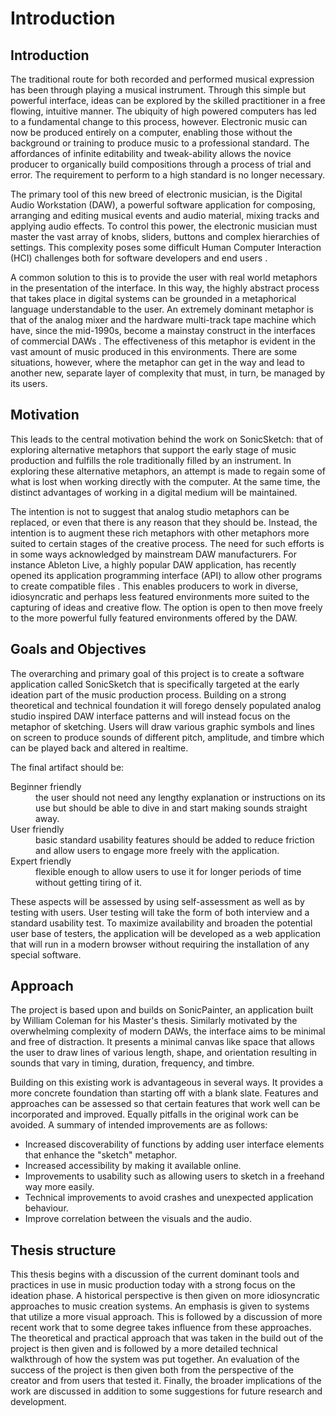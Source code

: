 #+BIBLIOGRAPHY: ../bibliography/mmt-thesis-tidyup.bib
* Introduction
# Purpose: introduce the topics under discussion, summarise work completed give thesis structure

** Introduction
The traditional route for both recorded and performed musical expression has
been through playing a musical instrument. Through this simple but powerful
interface, ideas can be explored by the skilled practitioner in a free flowing,
intuitive manner. The ubiquity of high powered computers has led to a
fundamental change to this process, however. Electronic music can now be
produced entirely on a computer, enabling those without the background or
training to produce music to a professional standard. The affordances of
infinite editability and tweak-ability allows the novice producer to organically
build compositions through a process of trial and error. The requirement to
perform to a high standard is no longer necessary.

The primary tool of this new breed of electronic musician, is the Digital Audio
Workstation (DAW), a powerful software application for composing, arranging and
editing musical events and audio material, mixing tracks and applying audio
effects. To control this power, the electronic musician must master the vast
array of knobs, sliders, buttons and complex hierarchies of settings. This
complexity poses some difficult Human Computer Interaction (HCI) challenges both
for software developers and end users \cite{duignan_abstraction_2010}.

A common solution to this is to provide the user with real world metaphors in
the presentation of the interface. In this way, the highly abstract process that
takes place in digital systems can be grounded in a metaphorical language
understandable to the user. An extremely dominant metaphor is that of the analog
mixer and the hardware multi-track tape machine which have, since the mid-1990s,
become a mainstay construct in the interfaces of commercial DAWs
\cite{bell_journal_2015}. The effectiveness of this metaphor is evident in the
vast amount of music produced in this environments. There are some situations,
however, where the metaphor can get in the way and lead to another new, separate
layer of complexity that must, in turn, be managed by its users.

** Motivation
This leads to the central motivation behind the work on SonicSketch: that of
exploring alternative metaphors that support the early stage of music production
and fulfills the role traditionally filled by an instrument. In exploring these
alternative metaphors, an attempt is made to regain some of what is lost when
working directly with the computer. At the same time, the distinct advantages of
working in a digital medium will be maintained.

The intention is not to suggest that analog studio metaphors can be replaced, or
even that there is any reason that they should be. Instead, the intention is to
augment these rich metaphors with other metaphors more suited to certain stages
of the creative process. The need for such efforts is in some ways acknowledged
by mainstream DAW manufacturers. For instance Ableton Live, a highly popular DAW
application, has recently opened its application programming interface (API) to
allow other programs to create compatible files \cite{ableton_live_2017}. This
enables producers to work in diverse, idiosyncratic and perhaps less featured
environments more suited to the capturing of ideas and creative flow. The option
is open to then move freely to the more powerful fully featured environments
offered by the DAW.

** Goals and Objectives
The overarching and primary goal of this project is to create a software
application called SonicSketch that is specifically targeted at the early
ideation part of the music production process. Building on a strong theoretical
and technical foundation it will forego densely populated analog studio inspired
DAW interface patterns and will instead focus on the metaphor of sketching.
Users will draw various graphic symbols and lines on screen to produce sounds of
different pitch, amplitude, and timbre which can be played back and altered in
realtime.

The final artifact should be:
- Beginner friendly :: the user should not need any lengthy explanation or
     instructions on its use but should be able to dive in and start making
     sounds straight away.
- User friendly :: basic standard usability features should be added to reduce
                   friction and allow users to engage more freely with the
                   application.
- Expert friendly :: flexible enough to allow users to use it for longer periods
     of time without getting tiring of it.

These aspects will be assessed by using self-assessment as well as by testing
with users. User testing will take the form of both interview and a standard
usability test. To maximize availability and broaden the potential user base of
testers, the application will be developed as a web application that will run in
a modern browser without requiring the installation of any special software.

** Approach
The project is based upon and builds on SonicPainter, an application built by
William Coleman for his Master's thesis. Similarly motivated by the overwhelming
complexity of modern DAWs, the interface aims to be minimal and free of
distraction. It presents a minimal canvas like space that allows the user to
draw lines of various length, shape, and orientation resulting in sounds that
vary in timing, duration, frequency, and timbre.

Building on this existing work is advantageous in several ways. It provides a
more concrete foundation than starting off with a blank slate. Features and
approaches can be assessed so that certain features that work well can be
incorporated and improved. Equally pitfalls in the original work can be avoided.
A summary of intended improvements are as follows:
 - Increased discoverability of functions by adding user interface elements that
   enhance the "sketch" metaphor.
 - Increased accessibility by making it available online.
 - Improvements to usability such as allowing users to sketch in a freehand way
   more easily.
 - Technical improvements to avoid crashes and unexpected application behaviour.
 - Improve correlation between the visuals and the audio.

** Thesis structure
This thesis begins with a discussion of the current dominant tools and practices
in use in music production today with a strong focus on the ideation phase. A
historical perspective is then given on more idiosyncratic approaches to music
creation systems. An emphasis is given to systems that utilize a more visual
approach. This is followed by a discussion of more recent work that to some
degree takes influence from these approaches. The theoretical and practical
approach that was taken in the build out of the project is then given and is
followed by a more detailed technical walkthrough of how the system was put
together. An evaluation of the success of the project is then given both from
the perspective of the creator and from users that tested it. Finally, the
broader implications of the work are discussed in addition to some suggestions
for future research and development.

#+LATEX: \newpage
